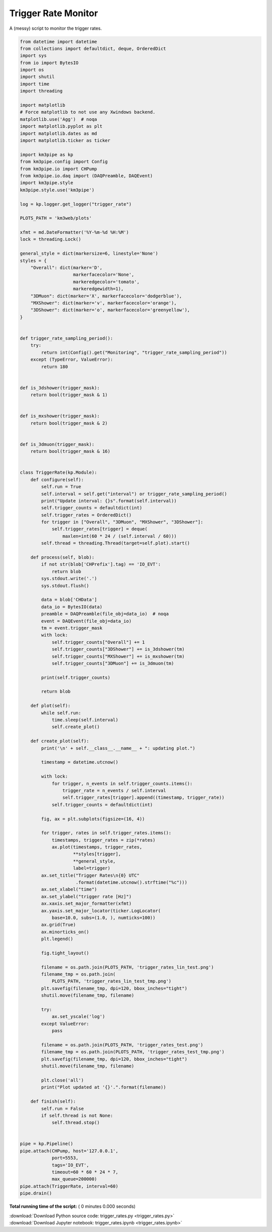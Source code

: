 

.. _sphx_glr_auto_examples_monitoring_trigger_rates.py:


====================
Trigger Rate Monitor
====================

A (messy) script to monitor the trigger rates.




.. code-block:: python

    from datetime import datetime
    from collections import defaultdict, deque, OrderedDict
    import sys
    from io import BytesIO
    import os
    import shutil
    import time
    import threading

    import matplotlib
    # Force matplotlib to not use any Xwindows backend.
    matplotlib.use('Agg')  # noqa
    import matplotlib.pyplot as plt
    import matplotlib.dates as md
    import matplotlib.ticker as ticker

    import km3pipe as kp
    from km3pipe.config import Config
    from km3pipe.io import CHPump
    from km3pipe.io.daq import (DAQPreamble, DAQEvent)
    import km3pipe.style
    km3pipe.style.use('km3pipe')

    log = kp.logger.get_logger("trigger_rate")

    PLOTS_PATH = 'km3web/plots'

    xfmt = md.DateFormatter('%Y-%m-%d %H:%M')
    lock = threading.Lock()

    general_style = dict(markersize=6, linestyle='None')
    styles = {
        "Overall": dict(marker='D',
                        markerfacecolor='None',
                        markeredgecolor='tomato',
                        markeredgewidth=1),
        "3DMuon": dict(marker='X', markerfacecolor='dodgerblue'),
        "MXShower": dict(marker='v', markerfacecolor='orange'),
        "3DShower": dict(marker='o', markerfacecolor='greenyellow'),
    }


    def trigger_rate_sampling_period():
        try:
            return int(Config().get("Monitoring", "trigger_rate_sampling_period"))
        except (TypeError, ValueError):
            return 180


    def is_3dshower(trigger_mask):
        return bool(trigger_mask & 1)


    def is_mxshower(trigger_mask):
        return bool(trigger_mask & 2)


    def is_3dmuon(trigger_mask):
        return bool(trigger_mask & 16)


    class TriggerRate(kp.Module):
        def configure(self):
            self.run = True
            self.interval = self.get("interval") or trigger_rate_sampling_period()
            print("Update interval: {}s".format(self.interval))
            self.trigger_counts = defaultdict(int)
            self.trigger_rates = OrderedDict()
            for trigger in ["Overall", "3DMuon", "MXShower", "3DShower"]:
                self.trigger_rates[trigger] = deque(
                    maxlen=int(60 * 24 / (self.interval / 60)))
            self.thread = threading.Thread(target=self.plot).start()

        def process(self, blob):
            if not str(blob['CHPrefix'].tag) == 'IO_EVT':
                return blob
            sys.stdout.write('.')
            sys.stdout.flush()

            data = blob['CHData']
            data_io = BytesIO(data)
            preamble = DAQPreamble(file_obj=data_io)  # noqa
            event = DAQEvent(file_obj=data_io)
            tm = event.trigger_mask
            with lock:
                self.trigger_counts["Overall"] += 1
                self.trigger_counts["3DShower"] += is_3dshower(tm)
                self.trigger_counts["MXShower"] += is_mxshower(tm)
                self.trigger_counts["3DMuon"] += is_3dmuon(tm)

            print(self.trigger_counts)

            return blob

        def plot(self):
            while self.run:
                time.sleep(self.interval)
                self.create_plot()

        def create_plot(self):
            print('\n' + self.__class__.__name__ + ": updating plot.")

            timestamp = datetime.utcnow()

            with lock:
                for trigger, n_events in self.trigger_counts.items():
                    trigger_rate = n_events / self.interval
                    self.trigger_rates[trigger].append((timestamp, trigger_rate))
                self.trigger_counts = defaultdict(int)

            fig, ax = plt.subplots(figsize=(16, 4))

            for trigger, rates in self.trigger_rates.items():
                timestamps, trigger_rates = zip(*rates)
                ax.plot(timestamps, trigger_rates,
                        **styles[trigger],
                        **general_style,
                        label=trigger)
            ax.set_title("Trigger Rates\n{0} UTC"
                         .format(datetime.utcnow().strftime("%c")))
            ax.set_xlabel("time")
            ax.set_ylabel("trigger rate [Hz]")
            ax.xaxis.set_major_formatter(xfmt)
            ax.yaxis.set_major_locator(ticker.LogLocator(
                base=10.0, subs=(1.0, ), numticks=100))
            ax.grid(True)
            ax.minorticks_on()
            plt.legend()

            fig.tight_layout()

            filename = os.path.join(PLOTS_PATH, 'trigger_rates_lin_test.png')
            filename_tmp = os.path.join(
                PLOTS_PATH, 'trigger_rates_lin_test_tmp.png')
            plt.savefig(filename_tmp, dpi=120, bbox_inches="tight")
            shutil.move(filename_tmp, filename)

            try:
                ax.set_yscale('log')
            except ValueError:
                pass

            filename = os.path.join(PLOTS_PATH, 'trigger_rates_test.png')
            filename_tmp = os.path.join(PLOTS_PATH, 'trigger_rates_test_tmp.png')
            plt.savefig(filename_tmp, dpi=120, bbox_inches="tight")
            shutil.move(filename_tmp, filename)

            plt.close('all')
            print("Plot updated at '{}'.".format(filename))

        def finish(self):
            self.run = False
            if self.thread is not None:
                self.thread.stop()


    pipe = kp.Pipeline()
    pipe.attach(CHPump, host='127.0.0.1',
                port=5553,
                tags='IO_EVT',
                timeout=60 * 60 * 24 * 7,
                max_queue=200000)
    pipe.attach(TriggerRate, interval=60)
    pipe.drain()

**Total running time of the script:** ( 0 minutes  0.000 seconds)



.. container:: sphx-glr-footer


  .. container:: sphx-glr-download

     :download:`Download Python source code: trigger_rates.py <trigger_rates.py>`



  .. container:: sphx-glr-download

     :download:`Download Jupyter notebook: trigger_rates.ipynb <trigger_rates.ipynb>`

.. rst-class:: sphx-glr-signature

    `Generated by Sphinx-Gallery <https://sphinx-gallery.readthedocs.io>`_
